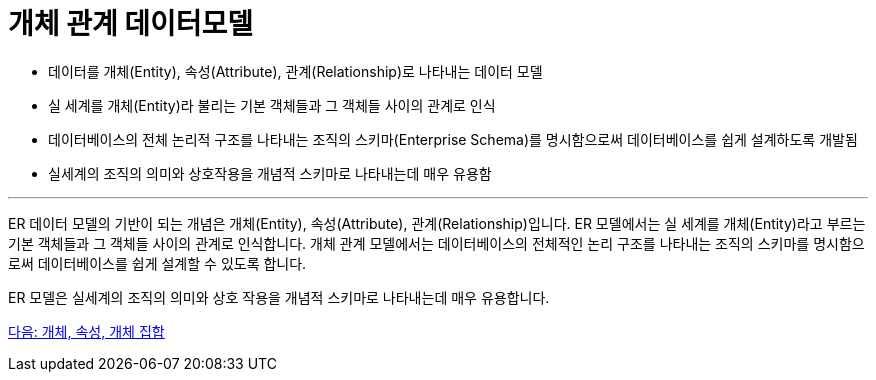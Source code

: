 = 개체 관계 데이터모델

* 데이터를 개체(Entity), 속성(Attribute), 관계(Relationship)로 나타내는 데이터 모델
* 실 세계를 개체(Entity)라 불리는 기본 객체들과 그 객체들 사이의 관계로 인식
* 데이터베이스의 전체 논리적 구조를 나타내는 조직의 스키마(Enterprise Schema)를 명시함으로써 데이터베이스를 쉽게 설계하도록 개발됨
* 실세계의 조직의 의미와 상호작용을 개념적 스키마로 나타내는데 매우 유용함

---

ER 데이터 모델의 기반이 되는 개념은 개체(Entity), 속성(Attribute), 관계(Relationship)입니다. ER 모델에서는 실 세계를 개체(Entity)라고 부르는 기본 객체들과 그 객체들 사이의 관계로 인식합니다. 개체 관계 모델에서는 데이터베이스의 전체적인 논리 구조를 나타내는 조직의 스키마를 명시함으로써 데이터베이스를 쉽게 설계할 수 있도록 합니다.

ER 모델은 실세계의 조직의 의미와 상호 작용을 개념적 스키마로 나타내는데 매우 유용합니다.

link:./05_entity_attribute_entityset.adoc[다음: 개체, 속성, 개체 집합]